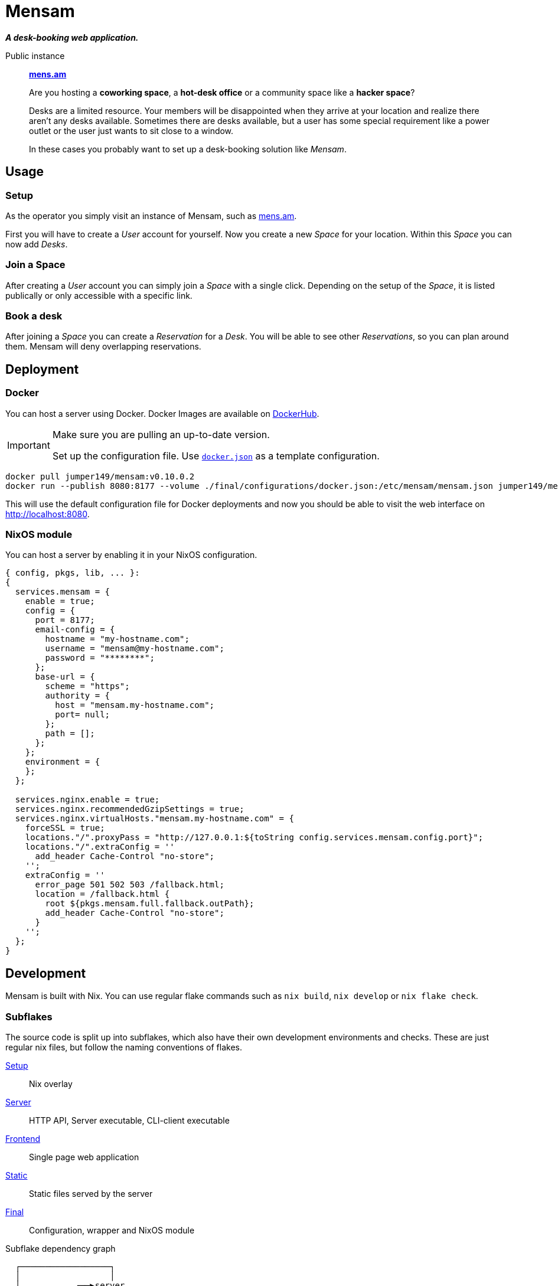= Mensam

__**A desk-booking web application.**__

****
Public instance:: https://mens.am[**mens.am**]
****

____
Are you hosting a **coworking space**, a **hot-desk office** or a community space like a **hacker space**?

Desks are a limited resource.
Your members will be disappointed when they arrive at your location and realize there aren't any desks available.
Sometimes there are desks available, but a user has some special requirement like a power outlet or the user just wants to sit close to a window.

In these cases you probably want to set up a desk-booking solution like __Mensam__.
____

== Usage

=== Setup

As the operator you simply visit an instance of Mensam, such as https://mens.am[mens.am].

First you will have to create a __User__ account for yourself.
Now you create a new __Space__ for your location.
Within this __Space__ you can now add __Desks__.

=== Join a Space

After creating a __User__ account you can simply join a __Space__ with a single click.
Depending on the setup of the __Space__, it is listed publically or only accessible with a specific link.

=== Book a desk

After joining a __Space__ you can create a __Reservation__ for a __Desk__.
You will be able to see other __Reservations__, so you can plan around them.
Mensam will deny overlapping reservations.

== Deployment

=== Docker

You can host a server using Docker.
Docker Images are available on https://hub.docker.com/r/jumper149/mensam[DockerHub].

[IMPORTANT]
====
Make sure you are pulling an up-to-date version.

Set up the configuration file. Use link:./final/configurations/docker.json[`docker.json`] as a template configuration.
====


[source,bash]
----
docker pull jumper149/mensam:v0.10.0.2
docker run --publish 8080:8177 --volume ./final/configurations/docker.json:/etc/mensam/mensam.json jumper149/mensam:v0.10.0.2
----

This will use the default configuration file for Docker deployments and now you should be able to visit the web interface on http://localhost:8080.

=== NixOS module

You can host a server by enabling it in your NixOS configuration.

[source,nix]
----
{ config, pkgs, lib, ... }:
{
  services.mensam = {
    enable = true;
    config = {
      port = 8177;
      email-config = {
        hostname = "my-hostname.com";
        username = "mensam@my-hostname.com";
        password = "********";
      };
      base-url = {
        scheme = "https";
        authority = {
          host = "mensam.my-hostname.com";
          port= null;
        };
        path = [];
      };
    };
    environment = {
    };
  };

  services.nginx.enable = true;
  services.nginx.recommendedGzipSettings = true;
  services.nginx.virtualHosts."mensam.my-hostname.com" = {
    forceSSL = true;
    locations."/".proxyPass = "http://127.0.0.1:${toString config.services.mensam.config.port}";
    locations."/".extraConfig = ''
      add_header Cache-Control "no-store";
    '';
    extraConfig = ''
      error_page 501 502 503 /fallback.html;
      location = /fallback.html {
        root ${pkgs.mensam.full.fallback.outPath};
        add_header Cache-Control "no-store";
      }
    '';
  };
}
----

== Development

Mensam is built with Nix.
You can use regular flake commands such as `nix build`, `nix develop` or `nix flake check`.

=== Subflakes

The source code is split up into subflakes, which also have their own development environments and checks.
These are just regular nix files, but follow the naming conventions of flakes.

link:./setup[Setup]:: Nix overlay
link:./server[Server]:: HTTP API, Server executable, CLI-client executable
link:./frontend[Frontend]:: Single page web application
link:./static[Static]:: Static files served by the server
link:./final[Final]:: Configuration, wrapper and NixOS module

.Subflake dependency graph
[source]
----
  ┌──────────────────┐
  │                  │
  │           ┌──▶server
  │           │
  │     ┌── final   ┌──▶fallback
  │     │     │     │
  │     │     └──▶static──▶frontend
  │     ▼           │         │
  └──▶setup◀────────┘         │
        ▲                     │
        └─────────────────────┘
----

=== Development Container

VSCode supports devcontainers, which will allow you to quickly spin up a docker container with dependencies.
Use the VSCode direnv extension to reload the dependencies.

=== Binary Cache

GitHub Actions pushes Nix results to Cachix.
Use this binary cache to speed up your local builds.

Configure your NixOS configuration to trust the binary cache.

[source,nix]
----
{
  nix.settings = {
    substituters = [
      "https://jumper149-mensam.cachix.org"
    ];
    trusted-public-keys = [
      "jumper149-mensam.cachix.org-1:9502wAOm00GdLxZM8uTE4goaBGCpHb+d1jUt3dhR8ZM="
    ];
  };
}
----

=== Versioning

Any version number `EPOCH.MAJOR.MINOR.PATCH` already tells the operator of a deployment some basic information.

`EPOCH`:: Enormous changes. Read the link:./CHANGELOG.adoc[changelog]!
`MAJOR`:: Major changes. These changes break backwards compatibility, often including database migrations.
`MINOR`:: Minor changes. These changes are backwards compatible. API changes are also considered __minor__ as the frontend is contained within the application.
`PATCH`:: Bugfixes. These changes should always be applied as soon as possible.
